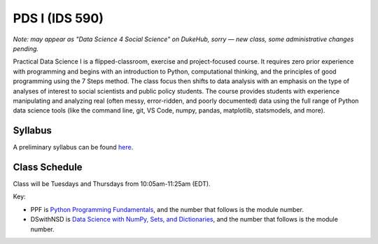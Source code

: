 PDS I (IDS 590)
================

*Note: may appear as "Data Science 4 Social Science" on DukeHub, sorry — new class, some administrative changes pending.*

Practical Data Science I is a flipped-classroom, exercise and project-focused course. It requires zero prior experience with programming and begins with an introduction to Python, computational thinking, and the principles of good programming using the 7 Steps method. The class focus then shifts to data analysis with an emphasis on the type of analyses of interest to social scientists and public policy students. The course provides students with experience manipulating and analyzing real (often messy, error-ridden, and poorly documented) data using the full range of Python data science tools (like the command line, git, VS Code, numpy, pandas, matplotlib, statsmodels, and more).


Syllabus
--------

A preliminary syllabus can be found `here <https://github.com/nickeubank/practicaldatascience_book/blob/main/ids590_specific/syllabus_590/Syllabus_IDS590.pdf>`_.

Class Schedule
---------------

Class will be Tuesdays and Thursdays from 10:05am-11:25am (EDT).

Key:

- PPF is `Python Programming Fundamentals <https://www.coursera.org/learn/python-programming-fundamentals>`_, and the number that follows is the module number.
- DSwithNSD is `Data Science with NumPy, Sets, and Dictionaries <https://www.coursera.org/learn/numpy-data-science/>`_, and the number that follows is the module number.

.. csv-table::
   :file: class_schedule_590.csv
   :widths: 10, 25, 50, 5
   :header-rows: 1
